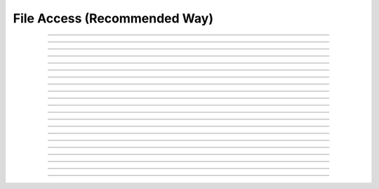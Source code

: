 
.. _hoc_file:

File Access (Recommended Way)
-----------------------------



.. hoc:class:: File


    Syntax:
        ``fobj = new File()``

        ``fobj = new File("filename")``


    Description:
        This class allows you to open several files at once, whereas the top level 
        functions, :hoc:func:`ropen` and :hoc:func:`wopen` ,
        allow you to deal only with one file at a time. 
         
        The functionality of :hoc:func:`xopen` is not implemented in this class so use

        .. code-block::
            none

            	strdef tstr 
            	fobj.getname(tstr) 
            	xopen(tstr) 

        to execute a sequence of interpreter commands in a file. 
         

    Example:

        .. code-block::
            none

            objref f1, f2, f3	//declare object references 
            f1 = new File()		//state that f1, f2, and f3 are pointers to the File class 
            f2 = new File() 
            f3 = new File() 
            f1.ropen("file1")	//open file1 for reading 
            f2.wopen("file2")	//open file2 for writing 
            f3.aopen("file3")	//open file3 for appending to the end of the file 

        opens file1, file2, and file3 for reading, writing, and appending (respectively). 
         

    .. warning::
        The mswindows/dos version must deal with the difference between 
        binary and text mode files. The difference is transparent to the 
        user except for one limitation. If you mix text and binary data 
        and you write text first to the file, then you need to do a 
        File.seek(0) to explicitly switch to binary mode just after opening the file 
        and prior to the first File.printf. 
        An error message will occur if you 
        read/write text to a file in text mode and then try to read/write a binary 
        vector.  This issue does not arise with the unix version. 

    .. seealso::
        :ref:`hoc_printf_doc`, :hoc:func:`ropen`, :hoc:func:`xopen`, :hoc:func:`wopen`


----



.. hoc:method:: File.ropen


    Syntax:
        ``.ropen()``

        ``.ropen("name")``


    Description:
        Open the file for reading. If the argument is 
        not present it opens (for reading) the last specified file. 

         

----



.. hoc:method:: File.wopen


    Syntax:
        ``.wopen()``

        ``.wopen("name")``


    Description:
        Open the file for writing.  If the argument is 
        not present it opens the last specified file. 

         

----



.. hoc:method:: File.aopen


    Syntax:
        ``.aopen()``

        ``.aopen("name")``


    Description:
        Open the file for appending to the end of the file. If the argument is 
        not present it opens the last specified file. 

         

----



.. hoc:method:: File.xopen


    Syntax:
        ``.xopen()``

        ``.xopen("name")``


    Description:
        Open the file and execute it. (not implemented) 
         
        Note: if instead of a "*name*", the number 0,1,or 2 is specified then 
        the stdin, stdout, or stderr is opened. (not implemented) 

         

----



.. hoc:method:: File.close


    Syntax:
        ``.close()``


    Description:
        Flush and close the file. This occurs automatically 
        whenever opening another file or destroying the object. 

         

----



.. hoc:method:: File.mktemp


    Syntax:
        ``boolean = f.mktemp()``


    Description:
        Sets the name to a temporary filename in the /tmp directory (or other 
        writable path for mswin and mac). Success returns 1. 

         

----



.. hoc:method:: File.unlink


    Syntax:
        ``boolean = f.unlink()``


    Description:
        Remove the file specified by the current name. A return value of 
        1 means the file was removed (or at least it's link count was reduced by 
        one and the filename no longer exists). 

         

----



.. hoc:method:: File.printf


    Syntax:
        ``.printf("format", args, ...)``


    Description:
        As in standard C \ ``printf`` and the normal 
        hoc :hoc:func:`printf` .

         

----



.. hoc:method:: File.scanvar


    Syntax:
        ``.scanvar()``


    Description:
        Reads the next number as in the hoc function \ ``fscan()`` and 
        returns its value. 
         
        Note: in order that .eof will return 
        true after the last number, the last digit of that number 
        should either be the last character in the file or 
        be followed by a newline which is the last character in the file. 

         

----



.. hoc:method:: File.scanstr


    Syntax:
        ``.scanstr(strdef)``


    Description:
        Read the next string (delimited by whitespace) into 
        \ ``strdef``. Returns the length of a string (if failure then returns 
        -1 and \ ``strdef`` is unchanged). 

         

----



.. hoc:method:: File.gets


    Syntax:
        ``.gets(strdef)``


    Description:
        Read up to and including end of line. Returns length of	string. 
        If at the end of file, returns -1 and does not change the argument. 

         

----



.. hoc:method:: File.getname


    Syntax:
        ``strdef = file.getname()``

        ``strdef = file.getname(strdef)``


    Description:
        Return the name of the last specified file as a strdef. 
        For backward compatibility, if the arg is present also copy it to that. 

         

----



.. hoc:method:: File.dir


    Syntax:
        ``strdef = file.dir()``


    Description:
        Return the pathname of the last directory moved to in the chooser. 
        If the :hoc:meth:`File.chooser` has not been created, return the empty string.

         

----



.. hoc:method:: File.eof


    Syntax:
        ``.eof()``


    Description:
        Return true if at end of ropen'd file. 

         

----



.. hoc:method:: File.flush


    Syntax:
        ``.flush()``


    Description:
        Flush pending output to the file. 

         

----



.. hoc:method:: File.isopen


    Syntax:
        ``.isopen()``


    Description:
        Return true if a file is open. 

         

----



.. hoc:method:: File.chooser


    Syntax:
        ``.chooser()``

        ``.chooser("w,r,a,x,d or nothing")``

        ``.chooser("w,r,a,x,d or nothing", "Banner", "filter", "accept", "cancel", "path")``



    Description:
        File chooser interface for writing , reading, appending, or 
        just specifying a directory or filename without opening. The banner is 
        optional. The filter, eg. \ ``"*.dat"`` specifies the files shown 
        in the browser part of the chooser. 
        The "path" arg specifies the file or directory to use when the 
        browser first pops up. 
        The form with args sets the style of the chooser but 
        does not pop it up. With no args, the browser pops up and can 
        be called several times. Each time starting where it left 
        off previously. 
         
        The "d" style is used for selecting a directory (in 
        contrast to a file). 
        With the "d" style, three buttons are placed beneath the 
        browser area with :guilabel:`Open` centered beneath the :guilabel:`Show`, :guilabel:`Cancel` button pair. 
        The :guilabel:`Open` button must be pressed for the 
        dialog to return the name of the directory. The :guilabel:`Show` button merely 
        selects the highlighted browser entry and shows the relevant directory 
        contents. A returned directory 
        string always has a final "/". 
         
        The "*x*" style is unimplemented. Use 

        .. code-block::
            none

            		f.chooser("", "Execute a hoc file", "*.hoc", "Execute") 
            		if (f.chooser()) { 
            			f.getname(*str*) 
            			xopen(*str*) 
            		} 

        The following comes courtesy of Zach Mainen, ``zach@helmholtz.sdsc.edu``. 

         

----



.. hoc:method:: File.vwrite


    Syntax:
        ``.vwrite(&x)``

        ``.vwrite(n, &x)``


    Description:
        Write binary doubles to a file from an array or variable 
        using \ ``fwrite()``. The form with two arguments specifies the 
        number of elements to write and the address from which to 
        begin writing.  With one argument, *n* is assumed to be 1. 
        Must be careful that  *x*\ [] has at least *n* 
        elements after its passed address. 

         

----



.. hoc:method:: File.vread


    Syntax:
        ``.vread(&x)``

        ``.vread(n, &x)``


    Description:
        Read binary doubles from a file into a pre-existing array 
        or variable using \ ``fread()``. 

    .. seealso::
        :hoc:func:`vwrite`
        

         
         

----



.. hoc:method:: File.seek


    Syntax:
        ``.seek()``

        ``.seek(offset)``

        ``.seek(offset,origin)``


    Description:
        Set the file position.  Any subsequent file access will access 
        data beginning at the new position.  Without arguments, goes to 
        the beginning of file.  Offset is in characters and is measured 
        from the beginning of the file unless origin is 1 (measures from 
        the current position) or 2 (from the end of the file).  Returns 
        0 if successful, non-zero on error.  Used with :hoc:meth:`tell`.

         

----



.. hoc:method:: File.tell


    Syntax:
        ``.tell()``


    Description:
        Return the current file position or -1 on error.  Used with :hoc:meth:`seek`.

